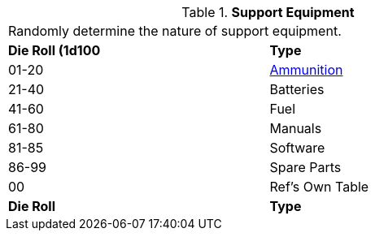 // Table 55.1 Support Equipment
.*Support Equipment*
[width="75%",cols="^,<",frame="all", stripes="even"]
|===
2+<|Randomly determine the nature of support equipment. 
s|Die Roll (1d100
s|Type

|01-20
|<<_ammunition,Ammunition>>

|21-40
|Batteries

|41-60
|Fuel

|61-80
|Manuals

|81-85
|Software

|86-99
|Spare Parts

|00
|Ref's Own Table

s|Die Roll
s|Type
|===
